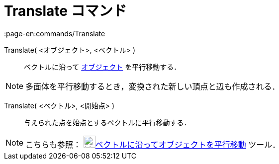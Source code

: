 = Translate コマンド
:page-en:commands/Translate
ifdef::env-github[:imagesdir: /ja/modules/ROOT/assets/images]

Translate( <オブジェクト>, <ベクトル> )::
  ベクトルに沿って xref:/幾何オブジェクト.adoc[オブジェクト] を平行移動する．

[NOTE]
====

多面体を平行移動するとき，変換された新しい頂点と辺も作成される．

====

Translate( <ベクトル>, <開始点> )::
  与えられた点を始点とするベクトルに平行移動する．

[NOTE]
====

こちらも参照： image:24px-Mode_translatebyvector.svg.png[Mode
translatebyvector.svg,width=24,height=24]xref:/tools/ベクトルに沿ってオブジェクトを平行移動.adoc[ベクトルに沿ってオブジェクトを平行移動]
ツール．

====

